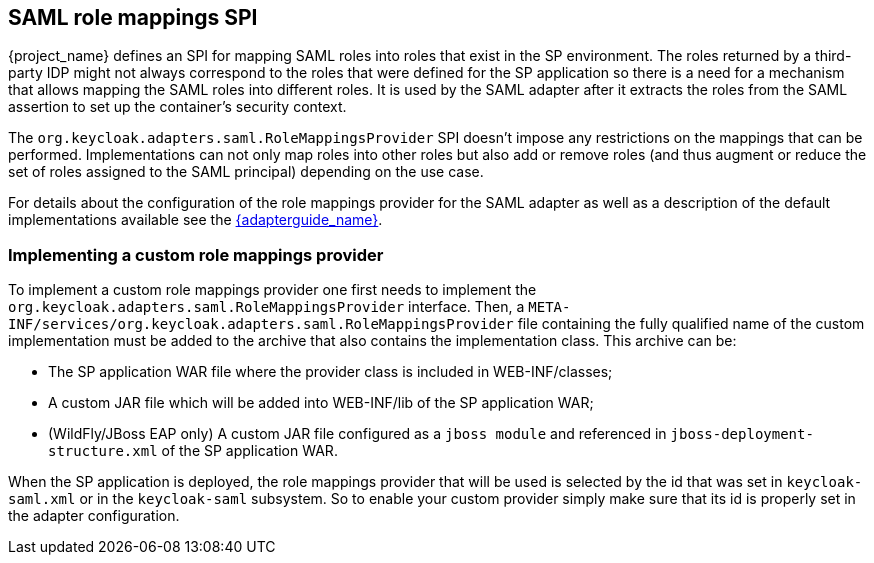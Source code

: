 [[_saml_role_mappings_spi]]
== SAML role mappings SPI

{project_name} defines an SPI for mapping SAML roles into roles that exist in the SP environment. The roles returned by
a third-party IDP might not always correspond to the roles that were defined for the SP application so there is a need for a
mechanism that allows mapping the SAML roles into different roles. It is used by the SAML adapter after it extracts the roles
from the SAML assertion to set up the container's security context.

The `org.keycloak.adapters.saml.RoleMappingsProvider` SPI doesn't impose any restrictions on the mappings that can be performed.
Implementations can not only map roles into other roles but also add or remove roles (and thus augment or reduce the set of
roles assigned to the SAML principal) depending on the use case.

For details about the configuration of the role mappings provider for the SAML adapter as well as a description of the default
implementations available see the link:{adapterguide_link}[{adapterguide_name}].

=== Implementing a custom role mappings provider

To implement a custom role mappings provider one first needs to implement the `org.keycloak.adapters.saml.RoleMappingsProvider`
interface. Then, a `META-INF/services/org.keycloak.adapters.saml.RoleMappingsProvider` file containing the fully qualified name
of the custom implementation must be added to the archive that also contains the implementation class. This archive can be:

* The SP application WAR file where the provider class is included in WEB-INF/classes;
* A custom JAR file which will be added into WEB-INF/lib of the SP application WAR;
* (WildFly/JBoss EAP only) A custom JAR file configured as a `jboss module` and referenced in `jboss-deployment-structure.xml`
  of the SP application WAR.

When the SP application is deployed, the role mappings provider that will be used is selected by the id that was set in
`keycloak-saml.xml` or in the `keycloak-saml` subsystem. So to enable your custom provider simply make sure that its id is
properly set in the adapter configuration.